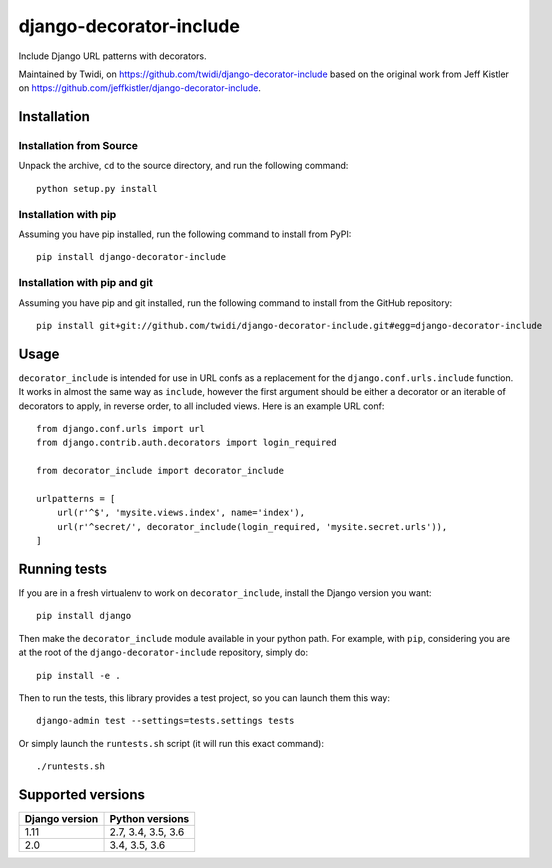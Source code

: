 django-decorator-include
========================

Include Django URL patterns with decorators.

Maintained by Twidi, on https://github.com/twidi/django-decorator-include based
on the original work from Jeff Kistler on
https://github.com/jeffkistler/django-decorator-include.


Installation
------------

Installation from Source
````````````````````````

Unpack the archive, ``cd`` to the source directory, and run the following
command::

    python setup.py install

Installation with pip
`````````````````````

Assuming you have pip installed, run the following command to install from
PyPI::

    pip install django-decorator-include

Installation with pip and git
`````````````````````````````

Assuming you have pip and git installed, run the following command to install
from the GitHub repository::

    pip install git+git://github.com/twidi/django-decorator-include.git#egg=django-decorator-include

Usage
-----

``decorator_include`` is intended for use in URL confs as a replacement for the
``django.conf.urls.include`` function. It works in almost the same way as
``include``, however the first argument should be either a decorator or an
iterable of decorators to apply, in reverse order, to all included views. Here
is an example URL conf::

    from django.conf.urls import url
    from django.contrib.auth.decorators import login_required

    from decorator_include import decorator_include

    urlpatterns = [
        url(r'^$', 'mysite.views.index', name='index'),
        url(r'^secret/', decorator_include(login_required, 'mysite.secret.urls')),
    ]

Running tests
-------------

If you are in a fresh virtualenv to work on ``decorator_include``, install the
Django version you want::

    pip install django

Then make the ``decorator_include`` module available in your python path. For
example, with ``pip``, considering you are at the root of the
``django-decorator-include`` repository, simply do::

    pip install -e .

Then to run the tests, this library provides a test project, so you can launch
them this way::

    django-admin test --settings=tests.settings tests

Or simply launch the ``runtests.sh`` script (it will run this exact command)::

    ./runtests.sh

Supported versions
------------------

============== ==================
Django version Python versions
============== ==================
1.11           2.7, 3.4, 3.5, 3.6
2.0            3.4, 3.5, 3.6
============== ==================

